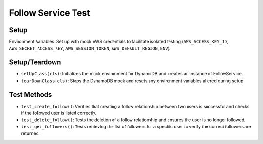 Follow Service Test
===================

Setup
-----

Environment Variables: Set up with mock AWS credentials to facilitate isolated testing (``AWS_ACCESS_KEY_ID``, ``AWS_SECRET_ACCESS_KEY``, ``AWS_SESSION_TOKEN``, ``AWS_DEFAULT_REGION``, ``ENV``).

Setup/Teardown
--------------

- ``setUpClass(cls)``: Initializes the mock environment for DynamoDB and creates an instance of FollowService.
- ``tearDownClass(cls)``: Stops the DynamoDB mock and resets any environment variables altered during setup.

Test Methods
------------

- ``test_create_follow()``: Verifies that creating a follow relationship between two users is successful and checks if the followed user is listed correctly.
- ``test_delete_follow()``: Tests the deletion of a follow relationship and ensures the user is no longer followed.
- ``test_get_followers()``: Tests retrieving the list of followers for a specific user to verify the correct followers are returned.
